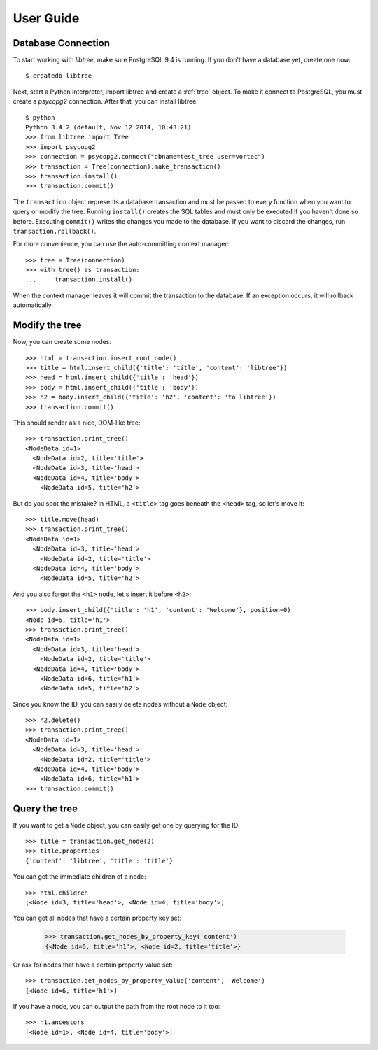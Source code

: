 .. _user_guide:

User Guide
==========

Database Connection
-------------------
To start working with `libtree`, make sure PostgreSQL 9.4 is running. If
you don't have a database yet, create one now::

    $ createdb libtree

Next, start a Python interpreter, import libtree and create a
:ref:`tree` object. To make it connect to PostgreSQL, you must create a
`psycopg2` connection. After that, you can install libtree::

    $ python
    Python 3.4.2 (default, Nov 12 2014, 10:43:21)
    >>> from libtree import Tree
    >>> import psycopg2
    >>> connection = psycopg2.connect("dbname=test_tree user=vortec")
    >>> transaction = Tree(connection).make_transaction()
    >>> transaction.install()
    >>> transaction.commit()

The ``transaction`` object represents a database transaction and must be
passed to every function when you want to query or modify the tree.
Running ``install()`` creates the SQL tables and must only be executed
if you haven't done so before. Executing ``commit()`` writes the changes
you made to the database. If you want to discard the changes, run
``transaction.rollback()``.

For more convenience, you can use the auto-committing context manager::

    >>> tree = Tree(connection)
    >>> with tree() as transaction:
    ...     transaction.install()

When the context manager leaves it will commit the transaction to the
database. If an exception occurs, it will rollback automatically.

Modify the tree
---------------
Now, you can create some nodes::

    >>> html = transaction.insert_root_node()
    >>> title = html.insert_child({'title': 'title', 'content': 'libtree'})
    >>> head = html.insert_child({'title': 'head'})
    >>> body = html.insert_child({'title': 'body'})
    >>> h2 = body.insert_child({'title': 'h2', 'content': 'to libtree'})
    >>> transaction.commit()

This should render as a nice, DOM-like tree::

    >>> transaction.print_tree()
    <NodeData id=1>
      <NodeData id=2, title='title'>
      <NodeData id=3, title='head'>
      <NodeData id=4, title='body'>
        <NodeData id=5, title='h2'>

But do you spot the mistake? In HTML, a ``<title>`` tag goes beneath the
``<head>`` tag, so let's move it::

    >>> title.move(head)
    >>> transaction.print_tree()
    <NodeData id=1>
      <NodeData id=3, title='head'>
        <NodeData id=2, title='title'>
      <NodeData id=4, title='body'>
        <NodeData id=5, title='h2'>

And you also forgot the ``<h1>`` node, let's insert it before ``<h2>``::

    >>> body.insert_child({'title': 'h1', 'content': 'Welcome'}, position=0)
    <Node id=6, title='h1'>
    >>> transaction.print_tree()
    <NodeData id=1>
      <NodeData id=3, title='head'>
        <NodeData id=2, title='title'>
      <NodeData id=4, title='body'>
        <NodeData id=6, title='h1'>
        <NodeData id=5, title='h2'>

Since you know the ID, you can easily delete nodes without a ``Node``
object::

    >>> h2.delete()
    >>> transaction.print_tree()
    <NodeData id=1>
      <NodeData id=3, title='head'>
        <NodeData id=2, title='title'>
      <NodeData id=4, title='body'>
        <NodeData id=6, title='h1'>
    >>> transaction.commit()

Query the tree
--------------
If you want to get a ``Node`` object, you can easily get one by querying
for the ID::

    >>> title = transaction.get_node(2)
    >>> title.properties
    {'content': 'libtree', 'title': 'title'}

You can get the immediate children of a node::

    >>> html.children
    [<Node id=3, title='head'>, <Node id=4, title='body'>]

You can get all nodes that have a certain property key set:

    >>> transaction.get_nodes_by_property_key('content')
    {<Node id=6, title='h1'>, <Node id=2, title='title'>}

Or ask for nodes that have a certain property value set::

    >>> transaction.get_nodes_by_property_value('content', 'Welcome')
    {<Node id=6, title='h1'>}

If you have a node, you can output the path from the root node to it
too::

    >>> h1.ancestors
    [<Node id=1>, <Node id=4, title='body'>]
